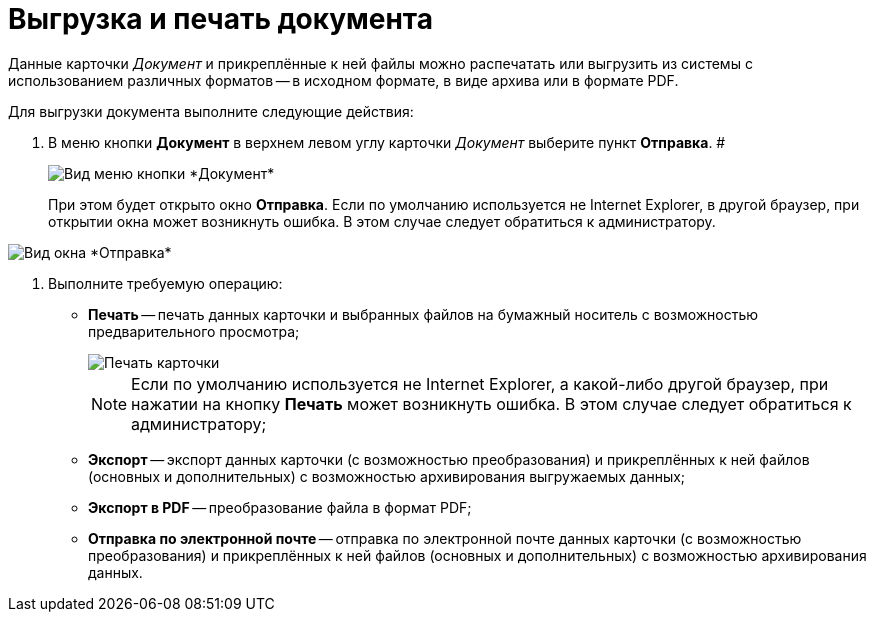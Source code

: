 = Выгрузка и печать документа

Данные карточки _Документ_ и прикреплённые к ней файлы можно распечатать или выгрузить из системы с использованием различных форматов -- в исходном формате, в виде архива или в формате PDF.

Для выгрузки документа выполните следующие действия:

[[task_kbz_sqr_tj__steps_yvt_k1j_4k]]
. В меню кнопки *Документ* в верхнем левом углу карточки _Документ_ выберите пункт *Отправка*. #
+
image::Buttons/btnCard_File_Menu.png[Вид меню кнопки *Документ*]
+
При этом будет открыто окно *Отправка*. Если по умолчанию используется не Internet Explorer, в другой браузер, при открытии окна может возникнуть ошибка. В этом случае следует обратиться к администратору.

image::Card_Export.png[Вид окна *Отправка*]
. Выполните требуемую операцию:
* *Печать* -- печать данных карточки и выбранных файлов на бумажный носитель с возможностью предварительного просмотра;
+
image::Card_Print.png[Печать карточки]
+
[NOTE]
====
Если по умолчанию используется не Internet Explorer, а какой-либо другой браузер, при нажатии на кнопку *Печать* может возникнуть ошибка. В этом случае следует обратиться к администратору;
====
* *Экспорт* -- экспорт данных карточки (с возможностью преобразования) и прикреплённых к ней файлов (основных и дополнительных) с возможностью архивирования выгружаемых данных;
* *Экспорт в PDF* -- преобразование файла в формат PDF;
* *Отправка по электронной почте* -- отправка по электронной почте данных карточки (с возможностью преобразования) и прикреплённых к ней файлов (основных и дополнительных) с возможностью архивирования данных.
